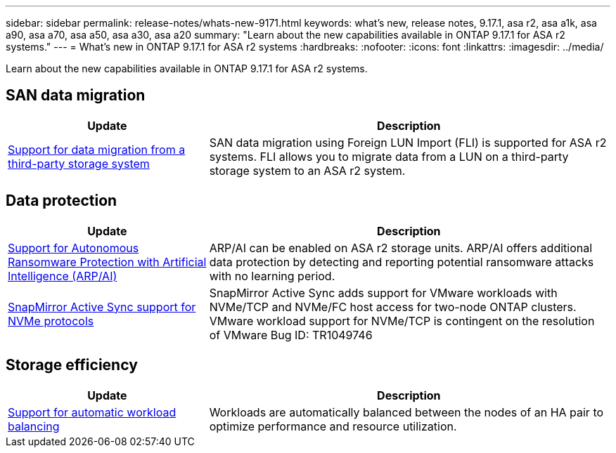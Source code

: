 ---
sidebar: sidebar
permalink: release-notes/whats-new-9171.html
keywords: what's new, release notes, 9.17.1, asa r2, asa a1k, asa a90, asa a70, asa a50, asa a30, asa a20
summary:  "Learn about the new capabilities available in ONTAP 9.17.1 for ASA r2 systems."
---
= What's new in ONTAP 9.17.1 for ASA r2 systems
:hardbreaks:
:nofooter:
:icons: font
:linkattrs:
:imagesdir: ../media/

[.lead]
Learn about the new capabilities available in ONTAP 9.17.1 for ASA r2 systems.

== SAN data migration

[cols="2,4" options="header"]
|===
| Update
| Description

| link:../install-setup/set-up-data-access.html#migrate-data-from-a-third-party-storage-system[Support for data migration from a third-party storage system]
| SAN data migration using Foreign LUN Import (FLI) is supported for ASA r2 systems.  FLI allows you to migrate data from a LUN on a third-party storage system to an ASA r2 system.  
|===


== Data protection
[cols="2,4" options="header"]
|===
| Update
| Description

| link:../secure-data/enable-anti-ransomware-protection.html[Support for Autonomous Ransomware Protection with Artificial Intelligence (ARP/AI)]
| ARP/AI can be enabled on ASA r2 storage units. ARP/AI offers additional data protection by detecting and reporting potential ransomware attacks with no learning period.

|link:../data-protection/snapmirror-active-sync.html[SnapMirror Active Sync support for NVMe protocols]
| SnapMirror Active Sync adds support for VMware workloads with NVMe/TCP and NVMe/FC host access for two-node ONTAP clusters.  VMware workload support for NVMe/TCP is contingent on the resolution of VMware Bug ID: TR1049746
|===

== Storage efficiency
[cols="2,4" options="header"]
|===
| Update
| Description

| link:../learn-more/hardware-comparison.html[Support for automatic workload balancing]
| Workloads are automatically balanced between the nodes of an HA pair to optimize performance and resource utilization. 
|===


// 2025 July 24, ONTAPDOC-2697, ONTAPDOC-2701, ONTAPDOC-2708, ONTAPDOC-2694
// 2025 June 04, ONTAPDOC-2994
// 2025 Feb 28, ONTAPDOC 2260
// 2025 Jan 31, ONTAPPM-103027
// 2025 Jan 24, ONTAPDOC 2259
// 2024 Sept 16, Git Issue 2
// 2024 Sept 23, ONTAPDOC 1921